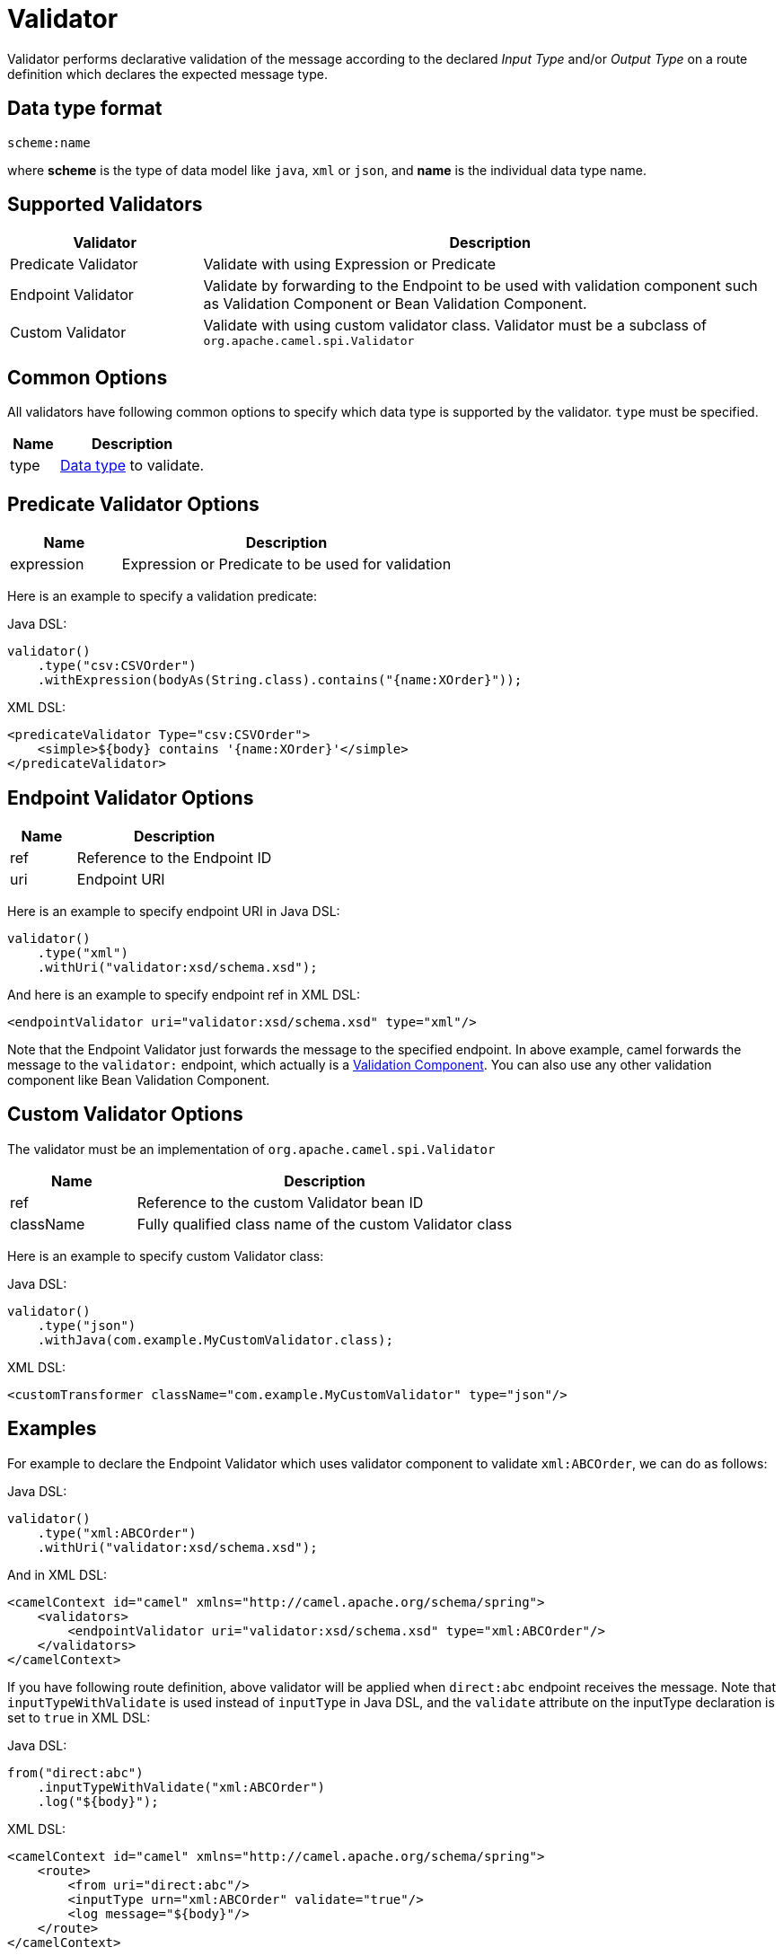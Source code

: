 [[Validator-Validator]]
= Validator

Validator performs declarative validation of the message according to the declared
_Input Type_ and/or _Output Type_ on a route definition which declares the expected
message type.


== Data type format

[source,text]
----
scheme:name
----

where *scheme* is the type of data model like `java`, `xml` or `json`, and *name* is the individual
data type name.

== Supported Validators

[width="100%",cols="25%,75%",options="header",]
|===
| Validator | Description
| Predicate Validator | Validate with using Expression or Predicate
| Endpoint Validator | Validate by forwarding to the Endpoint to be used with validation component such as Validation Component or Bean Validation Component.
| Custom Validator | Validate with using custom validator class. Validator must be a subclass of `org.apache.camel.spi.Validator`
|===


== Common Options
All validators have following common options to specify which data type is supported by the validator.
`type` must be specified.

[width="100%",cols="25%,75%",options="header",]
|===
| Name | Description
| type | xref:validator.adoc#Validator-DataTypeFormat[Data type] to validate.
|===


== Predicate Validator Options

[width="100%",cols="25%,75%",options="header",]
|===
| Name | Description
| expression | Expression or Predicate to be used for validation
|===

Here is an example to specify a validation predicate:

Java DSL:

[source,java]
----
validator()
    .type("csv:CSVOrder")
    .withExpression(bodyAs(String.class).contains("{name:XOrder}"));
----

XML DSL:

[source,xml]
----
<predicateValidator Type="csv:CSVOrder">
    <simple>${body} contains '{name:XOrder}'</simple>
</predicateValidator>
----

== Endpoint Validator Options

[width="100%",cols="25%,75%",options="header",]
|===
| Name | Description
| ref | Reference to the Endpoint ID
| uri | Endpoint URI
|===

Here is an example to specify endpoint URI in Java DSL:

[source,java]
----
validator()
    .type("xml")
    .withUri("validator:xsd/schema.xsd");
----

And here is an example to specify endpoint ref in XML DSL:

[source,xml]
----
<endpointValidator uri="validator:xsd/schema.xsd" type="xml"/>
----

Note that the Endpoint Validator just forwards the message to the specified endpoint. In above example,
camel forwards the message to the `validator:` endpoint, which actually is a
xref:components::validator-component.adoc[Validation Component]. You can also use any other validation component like
Bean Validation Component.

== Custom Validator Options

The validator must be an implementation of `org.apache.camel.spi.Validator`

[width="100%",cols="25%,75%",options="header",]
|===
| Name | Description
| ref | Reference to the custom Validator bean ID
| className | Fully qualified class name of the custom Validator class
|===

Here is an example to specify custom Validator class:

Java DSL:

[source,java]
----
validator()
    .type("json")
    .withJava(com.example.MyCustomValidator.class);
----

XML DSL:

[source,xml]
----
<customTransformer className="com.example.MyCustomValidator" type="json"/>
----

== Examples

For example to declare the Endpoint Validator which uses
validator component to validate `xml:ABCOrder`, we can do as follows:

Java DSL:

[source,java]
----
validator()
    .type("xml:ABCOrder")
    .withUri("validator:xsd/schema.xsd");
----

And in XML DSL:

[source,xml]
----
<camelContext id="camel" xmlns="http://camel.apache.org/schema/spring">
    <validators>
        <endpointValidator uri="validator:xsd/schema.xsd" type="xml:ABCOrder"/>
    </validators>
</camelContext>
----

If you have following route definition, above validator will be applied when `direct:abc` endpoint
receives the message. Note that `inputTypeWithValidate` is used instead of `inputType` in Java DSL,
and the `validate` attribute on the inputType declaration is set to `true` in XML DSL:

Java DSL:

[source,java]
----
from("direct:abc")
    .inputTypeWithValidate("xml:ABCOrder")
    .log("${body}");
----

XML DSL:

[source,xml]
----
<camelContext id="camel" xmlns="http://camel.apache.org/schema/spring">
    <route>
        <from uri="direct:abc"/>
        <inputType urn="xml:ABCOrder" validate="true"/>
        <log message="${body}"/>
    </route>
</camelContext>
----

== See Also

The xref:transformer.adoc[Transformer] is a related functionality.